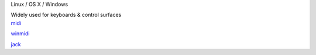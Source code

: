 .. container:: module-card

	.. raw:: html

		<h3>MIDI</h3>

	.. container:: module-info

		.. rst-class:: extra
		Linux / OS X / Windows

		.. rst-class:: description
		Widely used for keyboards & control surfaces

	.. container:: module-buttons
	
		.. rst-class:: button info-button
		`midi <https://github.com/cbdevnet/midimonster/blob/master/backends/midi.md>`_

		.. rst-class:: button info-button
		`winmidi <https://github.com/cbdevnet/midimonster/blob/master/backends/winmidi.md>`_

		.. rst-class:: button info-button
		`jack <https://github.com/cbdevnet/midimonster/blob/master/backends/jack.md>`_
